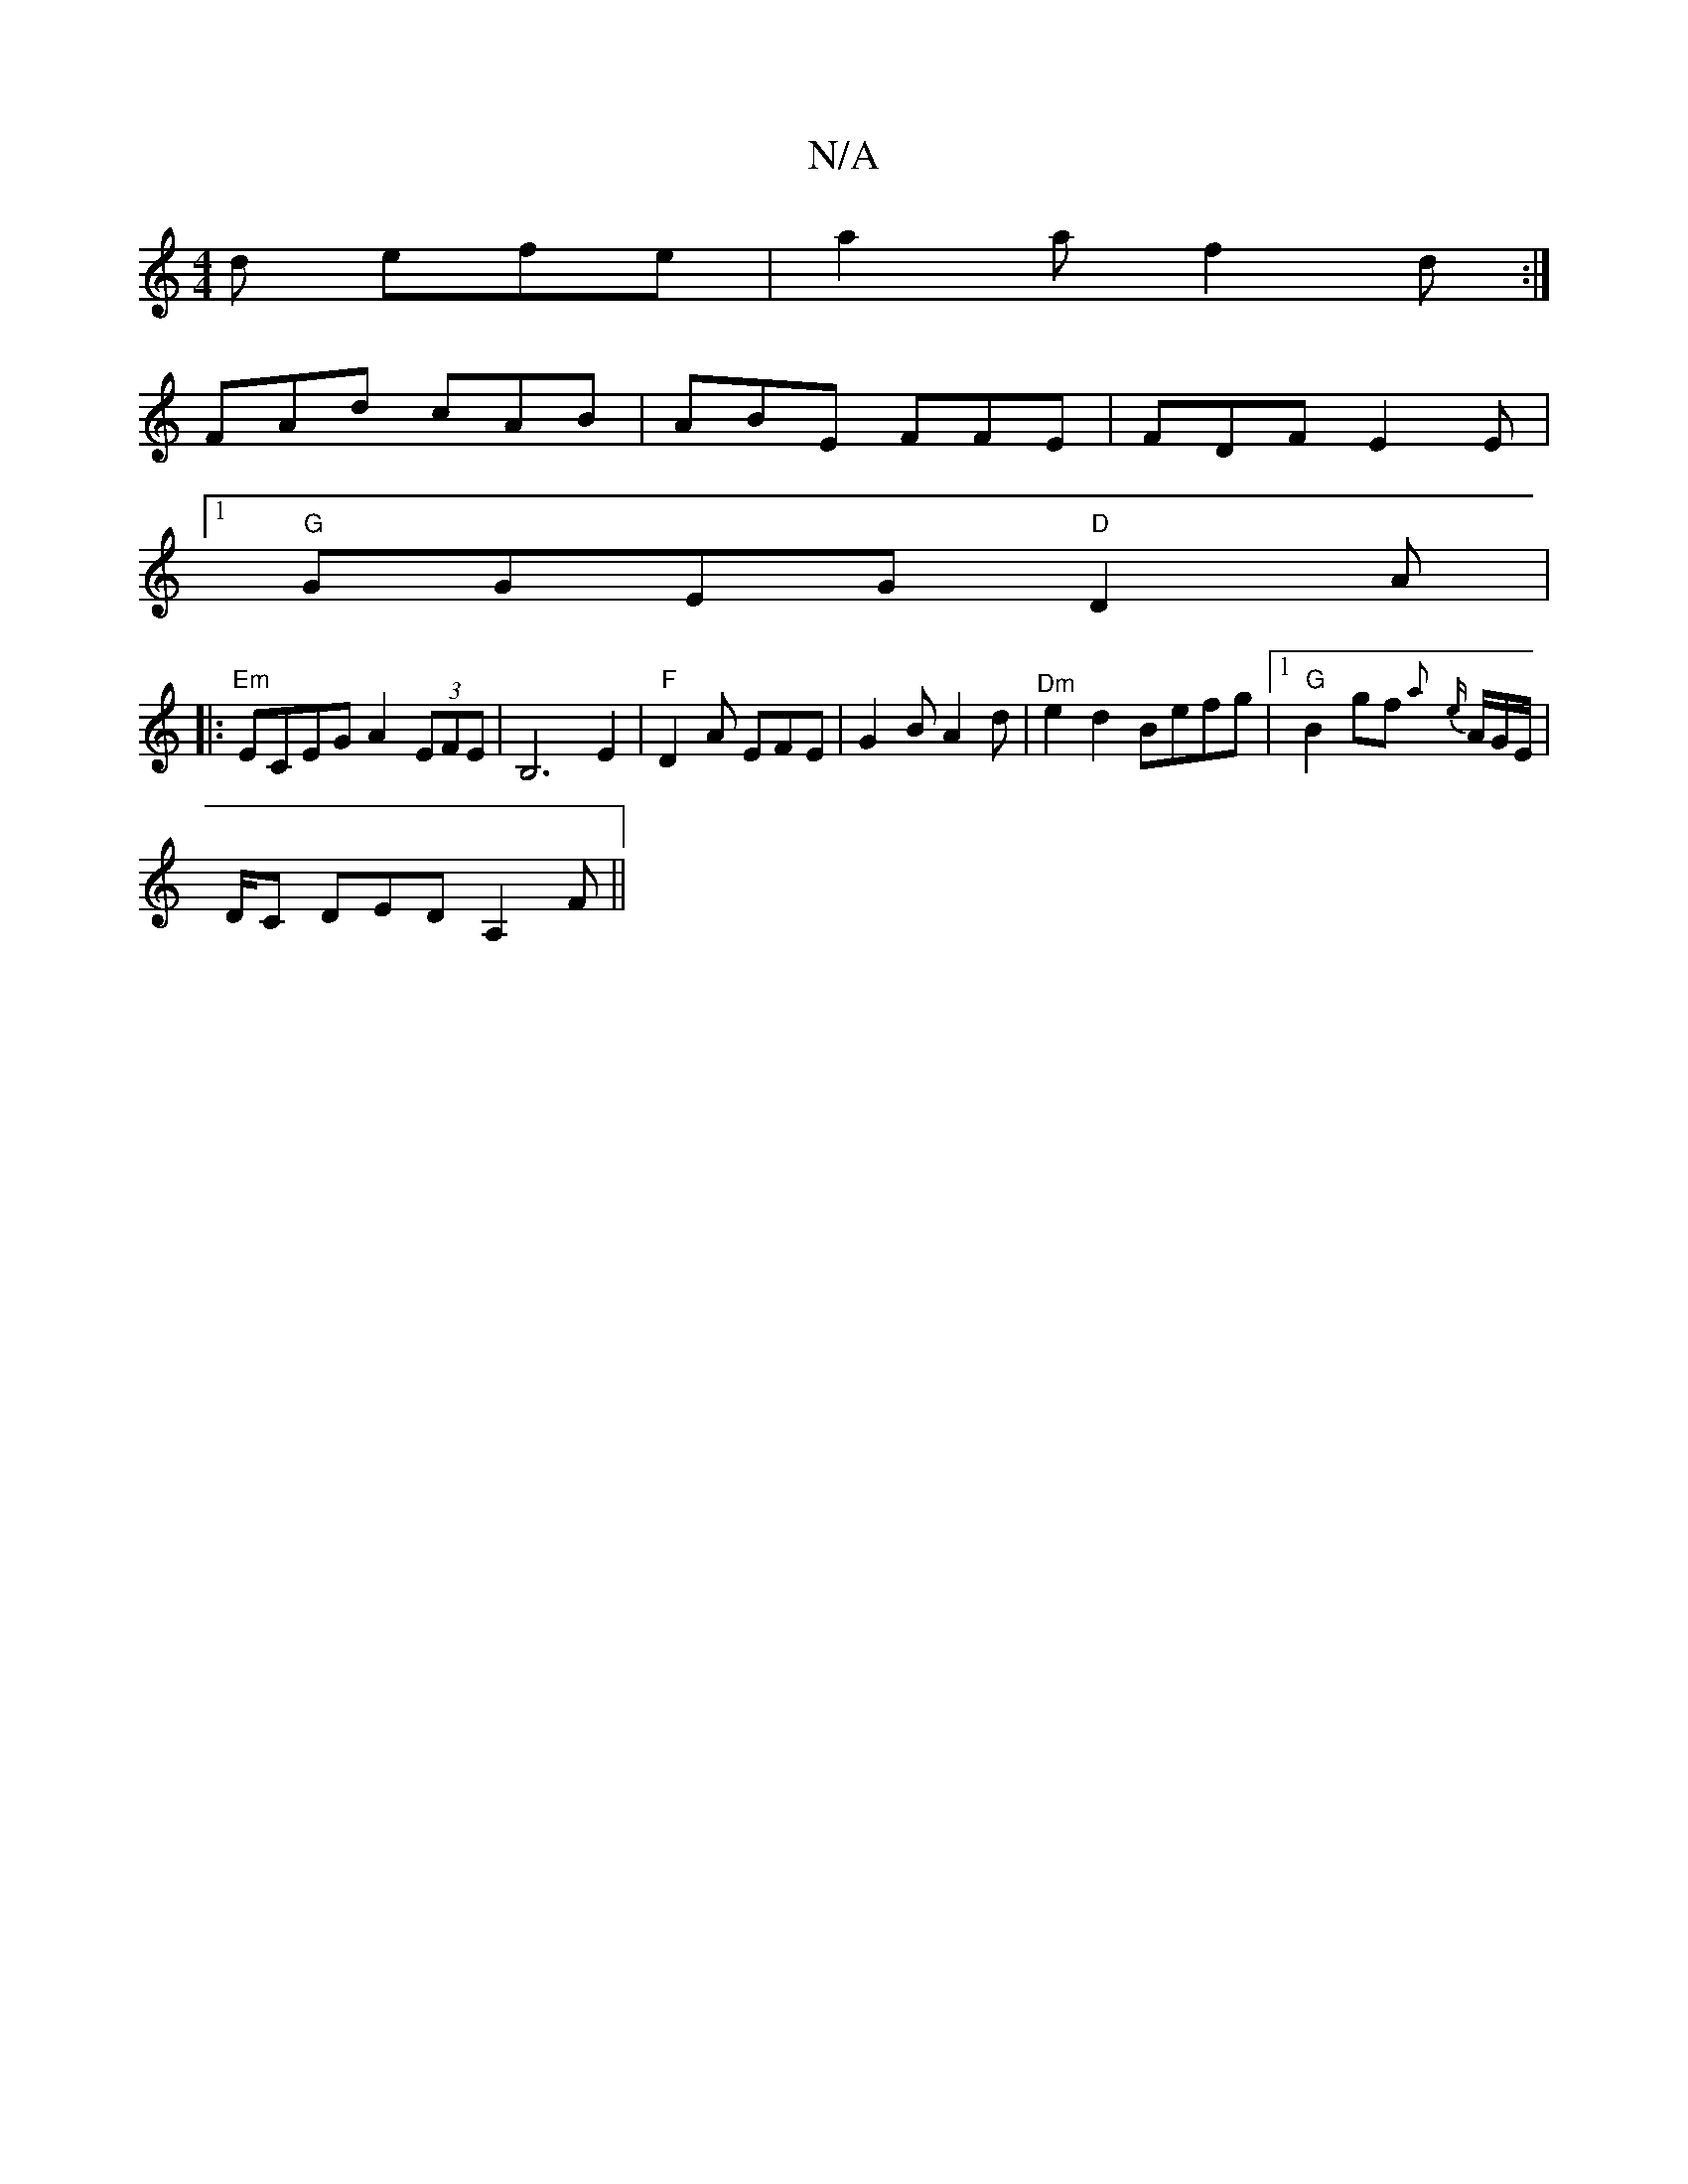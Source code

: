 X:1
T:N/A
M:4/4
R:N/A
K:Cmajor
d efe | a2a f2 d :|
FAd cAB | ABE FFE | FDF E2E |
[1 "G"GGEG"D"D2 A|
|: "Em"ECEG A2 (3EFE | B,6 E2 | "F"D2 A EFE | G2 B A2 d | "^Dm"e2d2 Befg|1 "G" B2 gf {a}{e}A/2G/2E/2 |
D1/2C DED A,2F||

D4A|Bcd cd